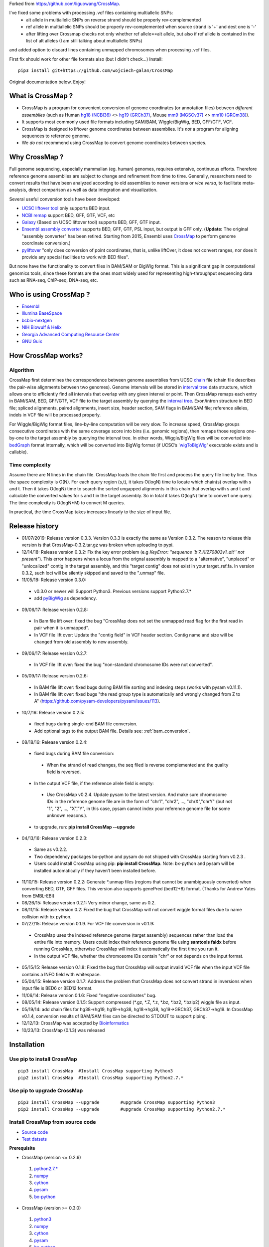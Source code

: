 Forked from https://github.com/liguowang/CrossMap.

I've fixed some problems with processing .vcf files containing multiallelic SNPs:
 - alt allele in multiallelic SNPs on reverse strand should be properly rev-complemented
 - ref allele in multiallelic SNPs should be properly rev-complemented when source strand is '+' and dest one is '-'
 - after lifting over Crossmap checks not only whether ref allele==alt allele, but also if ref allele is contained in the list of alt alleles (I am still talking about multiallelic SNPs)

and added option to discard lines containing unmapped chromosomes when processing .vcf files.

First fix should work for other file formats also (but I didn't check...)
Install::

    pip3 install git+https://github.com/wojciech-galan/CrossMap

Original documentation below. Enjoy!


What is CrossMap ?
====================

* CrossMap is a program for convenient conversion of genome coordinates (or annotation files)
  between *different assemblies* (such as Human `hg18 (NCBI36) <http://www.ncbi.nlm.nih.gov/assembly/2928/>`_
  <> `hg19 (GRCh37) <http://www.ncbi.nlm.nih.gov/assembly/2758/>`_, Mouse `mm9 (MGSCv37) <http://www.ncbi.nlm.nih.gov/assembly/165668/>`_
  <> `mm10 (GRCm38) <http://www.ncbi.nlm.nih.gov/assembly/327618/>`_). 
* It supports most commonly used file formats including SAM/BAM, Wiggle/BigWig, BED, GFF/GTF, VCF.
* CrossMap is designed to liftover genome coordinates between assemblies. It's *not* a program
  for aligning sequences to reference genome.
* We *do not* recommend using CrossMap to convert genome coordinates between species.

Why CrossMap ?
===================

Full genome sequencing, especially mammalian (eg. human) genomes, requires extensive, continuous
efforts. Therefore reference genome assemblies are subject to change and refinement from time
to time. Generally, researchers need to convert results that have been analyzed according to
old assemblies to newer versions or *vice versa*,  to facilitate meta-analysis, direct comparison
as well as data integration and visualization.

Several useful conversion tools have been developed:

* `UCSC liftover tool <http://genome.ucsc.edu/cgi-bin/hgLiftOver>`_ only supports BED input.
* `NCBI remap <http://www.ncbi.nlm.nih.gov/genome/tools/remap>`_ support BED, GFF, GTF, VCF, etc
* `Galaxy <https://usegalaxy.org/>`_ (Based on UCSC liftover tool) supports BED, GFF, GTF input.
* `Ensembl assembly converter <http://www.ensembl.org/Homo_sapiens/Tools/AssemblyConverter?db=core>`_
  supports BED, GFF, GTF, PSL input, but output is GFF only. (**Update:** The original "assembly converter" has been retired. Starting from 2015, Ensembl uses `CrossMap <http://www.ensembl.org/Homo_sapiens/Tools/AssemblyConverter?db=core>`_ to perform genome coordinate conversion.)
* `pyliftover <https://pypi.python.org/pypi/pyliftover>`_ "only does conversion of point
  coordinates, that is, unlike liftOver, it does not convert ranges, nor does it provide any
  special facilities to work with BED files".
    
But none have the functionality to convert files in BAM/SAM or BigWig format. This is a significant
gap in computational genomics tools, since these formats are the ones most widely used
for representing high-throughput sequencing data such as RNA-seq, ChIP-seq, DNA-seq, etc.

Who is using CrossMap ?
========================

* `Ensembl <http://www.ensembl.org/Homo_sapiens/Tools/AssemblyConverter?db=core>`_
* `Illumina BaseSpace <https://basespace.illumina.com/apps/>`_
* `bcbio-nextgen <http://bcbio-nextgen.readthedocs.org/en/latest/contents/introduction.html>`_
* `NIH Biowulf & Helix <https://hpc.nih.gov/apps/crossmap.html>`_
* `Georgia Advanced Computing Resource Center <https://wiki.gacrc.uga.edu/wiki/CrossMap>`_
* `GNU Guix <https://www.gnu.org/software/guix/packages/>`_

How CrossMap works?
===================

.. image:: _static/howitworks.png
   :height: 250px
   :width: 600 px
   :scale: 85 %
   :alt: alternate text

Algorithm
-----------------
   
CrossMap first determines the correspondence between genome assemblies from 
UCSC `chain <http://genome.ucsc.edu/goldenPath/help/chain.html>`_ file (chain file 
describes the pair-wise alignments between two genomes). Genome intervals will be stored in
`interval tree <http://en.wikipedia.org/wiki/Interval_tree>`_ data structure, 
which  allows one to efficiently find all intervals that overlap with any given interval or point.
Then CrossMap remaps each entry in BAM/SAM, BED, GFF/GTF, VCF file to the target assembly by querying the `interval tree <http://en.wikipedia.org/wiki/Interval_tree>`_.
Exon/intron structure in BED file; spliced alignments, paired alignments, insert size, header
section, SAM flags in BAM/SAM file; reference alleles, indels in VCF file will be processed
properly.

For Wiggle/BigWig format files, line-by-line computation will be very slow. To increase speed,
CrossMap groups consecutive coordinates with the same coverage score into bins (i.e. genomic regions),
then remaps those regions one-by-one to the target assembly by querying the interval tree.  In other words, Wiggle/BigWig files will
be converted into `bedGraph <http://genome.ucsc.edu/goldenPath/help/bedgraph.html>`_ format
internally, which will be converted into BigWig format (if UCSC’s '`wigToBigWig <http://hgdownload.cse.ucsc.edu/admin/exe/>`_'
executable exists and is callable).

Time complexity
-----------------
Assume there are N lines in the chain file. CrossMap loads the chain file first and process
the query file line by line. Thus the space complexity is O(N). For each query region (s,t),
it takes O(logN) time to locate which chain(s) overlap with s and t. Then it takes O(logN)
time to search the sorted ungapped alignments in this chain that overlap with s and t and
calculate the converted values for s and t in the target assembly. So in total it takes O(logN)
time to convert one query. The time complexity is O(logN*M) to convert M queries.

In practical, the time CrossMap takes increases linearly to the size of input file.

Release history
===================
* 01/07/2019: Release version 0.3.3. Version 0.3.3 is exactly the same as Version 0.3.2. The reason to release this version is that CrossMap-0.3.2.tar.gz was broken when uploading to pypi.
* 12/14/18: Release version 0.3.2: Fix the key error problem (e.g  *KeyError: "sequence 'b'7_KI270803v1_alt'' not present"*). This error happens when a locus from the orignal assembly is mapped to a "alternative", "unplaced" or "unlocalized" contig in the target assembly, and this "target contig" does not exist in your target_ref.fa. In version 0.3.2, such loci will be silently skipped and saved to the ".unmap" file. 
 
* 11/05/18: Release version 0.3.0:

 * v0.3.0 or newer will Support Python3. Previous versions support Python2.7.*
 * add `pyBigWig <https://github.com/deeptools/pyBigWig>`_ as dependency.  


* 09/06/17: Release version 0.2.8:

 * In Bam file lift over: fixed the bug "CrossMap does not set the unmapped read flag for the first read in pair when it is unmapped".
 * In VCF file lift over: Update the "contig field" in VCF header section. Contig name and size will be changed from old assembly to new assembly. 
 
* 09/06/17: Release version 0.2.7:
 
 * In VCF file lift over: fixed the bug "non-standard chromosome IDs were not converted".

* 05/09/17: Release version 0.2.6:

 * In BAM file lift over: fixed bugs during BAM file sorting and indexing steps (works with pysam v0.11.1).
 
 * In BAM file lift over: fixed bugs "the read group type is automatically and wrongly changed from Z to A" (https://github.com/pysam-developers/pysam/issues/113).
 
* 10/7/16: Release version 0.2.5:

 * fixed bugs during single-end BAM file conversion.
 
 * Add optional tags to the output BAM file. Details see: :ref:`bam_conversion`.

* 08/18/16: Release version 0.2.4:
 
 * fixed bugs during BAM file conversion:
 
  * When the strand of read changes, the seq filed is reverse complemented and the quality field is reversed. 
 
 * In the output VCF file, if the reference allele field is empty:
 
  * Use CrossMap v0.2.4. Update pysam to the latest version. And make sure chromosome IDs in the reference genome file are in the form of "chr1", "chr2", ..., "chrX","chrY" (but not "1", "2", ..., "X","Y", in this case, pysam cannot index your reference genome file for some unknown reasons.). 
 
 * to upgrade, run: **pip install CrossMap --upgrade**
 
* 04/13/16: Release version 0.2.3:

 * Same as v0.2.2.
 * Two dependency packages bx-python and pysam do not shipped with CrossMap starting from v0.2.3 .
 * Users could install CrossMap using pip: **pip install CrossMap**. Note: bx-python and pysam will be installed automatically if they haven’t been installed before.

* 11/10/15: Release version 0.2.2: Generate \*.unmap files (regions that cannot be unambiguously converted) when converting BED, GTF, GFF files. This version also supports genePred (bed12+8) format. (Thanks for Andrew Yates from EMBL-EBI) 
* 08/26/15: Release version 0.2.1: Very minor change, same as 0.2.
* 08/11/15: Release version 0.2: Fixed the bug that CrossMap will not convert wiggle format files due to name collision with bx python.
* 07/27/15: Release version 0.1.9. For VCF file conversion in v0.1.9:

 * CrossMap uses the indexed reference genome (target assembly) sequences rather than load the entire file into memory. Users could index their reference genome file using **samtools faidx** before running CrossMap, otherwise CrossMap will index it automatically the first time you run it. 
 
 * In the output VCF file, whether the chromosome IDs contain "chr" or not depends on the input format.  

* 05/15/15: Release version 0.1.8: Fixed the bug that CrossMap will output invalid VCF file when the input VCF file contains a INFO field with whitespace.
* 05/04/15: Release version 0.1.7: Address the problem that CrossMap does not convert strand in inversions when input file is BED6 or BED12 format.
* 11/06/14: Release version 0.1.6: Fixed "negative coordinates" bug.
* 08/05/14: Release version 0.1.5: Support compressed (\*.gz, \*.Z, \*.z, \*.bz, \*.bz2, \*.bzip2) wiggle file as input. 
* 05/19/14: add chain files for hg38->hg19, hg19->hg38, hg18->hg38, hg19->GRCh37, GRCh37->hg19. In CrossMap v0.1.4, conversion results of BAM/SAM files can be directed to STDOUT to support piping.
* 12/12/13: CrossMap was accepted by `Bioinformatics <http://bioinformatics.oxfordjournals.org/content/early/2013/12/18/bioinformatics.btt730.short?rss=1>`_
* 10/23/13: CrossMap (0.1.3) was released

Installation
==================

Use pip to install CrossMap
-----------------------------

::

 pip3 install CrossMap	#Install CrossMap supporting Python3
 pip2 install CrossMap	#Install CrossMap supporting Python2.7.*

Use pip to upgrade CrossMap
-----------------------------

::

 pip3 install CrossMap --upgrade	#upgrade CrossMap supporting Python3
 pip2 install CrossMap --upgrade	#upgrade CrossMap supporting Python2.7.*
 
Install CrossMap from source code
----------------------------------

* `Source code <http://sourceforge.net/projects/crossmap/files>`_
* `Test datsets <http://sourceforge.net/projects/crossmap/files/test.hg19.zip/download>`_

**Prerequisite**

* CrossMap (version <= 0.2.9)

 1. `python2.7.* <http://www.python.org/getit/releases/2.7/>`_
 2. `numpy <http://numpy.scipy.org/>`_
 3. `cython <http://cython.org/>`_
 4. `pysam <https://pypi.python.org/pypi/pysam>`_
 5. `bx-python <https://pypi.python.org/pypi/bx-python/0.7.3>`_

* CrossMap (version >=  0.3.0)

 1. `python3 <https://www.python.org/downloads/release/python-360/>`_
 2. `numpy <http://numpy.scipy.org/>`_
 3. `cython <http://cython.org/>`_
 4. `pysam <https://pypi.python.org/pypi/pysam>`_
 5. `bx-python <https://pypi.python.org/pypi/bx-python/0.7.3>`_
 6. `pyBigWig <https://github.com/deeptools/pyBigWig>`_

::

 $ tar zxf CrossMap-VERSION.tar.gz
 
 $ cd CrossMap-VERSION
 
 # install CrossMap to default location. In Linux/Unix, this location is like:
 # /home/user/lib/python2.7/site-packages/
 $ python setup.py install 
 
 # or you can install CrossMap to a specified location:
 $ python setup.py install --root=/home/user/CrossMap
 
 # setup PYTHONPATH. Skip this step if CrossMap was installed to default location. 
 $ export PYTHONPATH=/home/user/CrossMap/usr/local/lib/python2.7/site-packages:$PYTHONPATH. 
 
 # Skip this step if CrossMap was installed to default location. 
 $ export PATH=/home/user/CrossMap/usr/local/bin:$PATH

NOTE:

1. Mac users need to download and install `Xcode <https://developer.apple.com/xcode/>`_
   command line tools.

Input and Output
=================

CrossMap basically needs 2 input files.  `chain <http://genome.ucsc.edu/goldenPath/help/chain.html>`_
format file describing genom-wide pairwise alignments between assemblies and the file  containing
genome coordinates that you want to convert to different assembly. If input file is in VCF
format, a reference genome sequence file(in FASTA format) is needed.

Chain file
-----------

Example of `chain <http://genome.ucsc.edu/goldenPath/help/chain.html>`_ file::

 chain 4900 chrY 58368225 + 25985403 25985638 chr5 151006098 - 43257292 43257528 1
  9       1       0
  10      0       5
  61      4       0
  16      0       4
  42      3       0
  16      0       8
  14      1       0
  3       7       0
  48

  chain 4900 chrY 58368225 + 25985406 25985566 chr5 151006098 - 43549808 43549970 2
  16      0       2
  60      4       0
  10      0       4
  70 
 
**UCSC built chain files (Human, Homo sapiens)**


 * `hg38ToHg19.over.chain.gz <http://hgdownload.soe.ucsc.edu/goldenPath/hg38/liftOver/hg38ToHg19.over.chain.gz>`_ (Chain file needed to convert hg38 to hg19)
 * `hg19ToHg38.over.chain.gz <http://hgdownload.soe.ucsc.edu/goldenPath/hg19/liftOver/hg19ToHg38.over.chain.gz>`_ (Chain file needed to convert hg19 to hg38)


 * `hg18ToHg38.over.chain.gz <http://hgdownload.soe.ucsc.edu/goldenPath/hg18/liftOver/hg18ToHg38.over.chain.gz>`_ (Chain file needed to convert hg18 to hg38)
 * `hg19ToHg18.over.chain.gz <http://hgdownload.soe.ucsc.edu/goldenPath/hg19/liftOver/hg19ToHg18.over.chain.gz>`_ (Chain file needed to convert hg19 to hg18)

 * `hg19ToHg17.over.chain.gz <http://hgdownload.soe.ucsc.edu/goldenPath/hg19/liftOver/hg19ToHg17.over.chain.gz>`_ (Chain file needed to convert hg19 to hg17)
 * `hg18ToHg19.over.chain.gz <http://hgdownload.soe.ucsc.edu/goldenPath/hg18/liftOver/hg18ToHg19.over.chain.gz>`_ (Chain file needed to convert hg18 to hg19)
 
 * `hg18ToHg17.over.chain.gz <http://hgdownload.soe.ucsc.edu/goldenPath/hg18/liftOver/hg18ToHg17.over.chain.gz>`_ (Chain file needed to convert hg18 to hg17)
 
 * `hg17ToHg19.over.chain.gz <http://hgdownload.soe.ucsc.edu/goldenPath/hg17/liftOver/hg17ToHg19.over.chain.gz>`_ (Chain file needed to convert hg17 to hg19)
 
 * `hg17ToHg18.over.chain.gz <http://hgdownload.soe.ucsc.edu/goldenPath/hg17/liftOver/hg17ToHg18.over.chain.gz>`_ (Chain file needed to convert hg17 to hg18)
 
 * `GRCh37ToHg19.over.chain.gz <http://sourceforge.net/projects/crossmap/files/chain_files/GRCh37ToHg19.over.chain.gz/download>`_ (Chain file needed to convert GRCh37 to hg19)
 
 * `hg19ToGRCh37.over.chain.gz <http://sourceforge.net/projects/crossmap/files/chain_files/hg19ToGRCh37.over.chain.gz/download>`_ (Chain file needed to convert hg19 to GRCh37)

 
**UCSC built chain files (Mouse, Mus musculus)**

 * `mm10ToMm9.over.chain.gz <http://hgdownload.soe.ucsc.edu/goldenPath/mm10/liftOver/mm10ToMm9.over.chain.gz>`_  (Chain file needed to convert mm10 to mm9)
 * `mm9ToMm10.over.chain.gz <http://hgdownload.soe.ucsc.edu/goldenPath/mm9/liftOver/mm9ToMm10.over.chain.gz>`_  (Chain file needed to convert mm9 to mm10)
 * `mm9ToMm8.over.chain.gz  <http://hgdownload.soe.ucsc.edu/goldenPath/mm9/liftOver/mm9ToMm8.over.chain.gz>`_ (Chain file needed to convert mm9 to mm8)
 
**UCSC Chain file of other species can be downloaded from:** http://hgdownload.soe.ucsc.edu/downloads.html


**Ensembl built chain files (Human, Homo sapiens)**

* NCBI34 <=> GRCh38 

 * `NCBI34_to_GRCh38.chain.gz <https://sourceforge.net/projects/crossmap/files/Ensembl_chain_files/homo_sapiens%28human%29/NCBI34_to_GRCh38.chain.gz/download>`_
 * `GRCh38_to_NCBI34.chain.gz <https://sourceforge.net/projects/crossmap/files/Ensembl_chain_files/homo_sapiens%28human%29/GRCh38_to_NCBI34.chain.gz/download>`_

* NCBI35 <=> GRCh38 

 * `NCBI35_to_GRCh38.chain.gz <https://sourceforge.net/projects/crossmap/files/Ensembl_chain_files/homo_sapiens%28human%29/NCBI35_to_GRCh38.chain.gz/download>`_
 * `GRCh38_to_NCBI35.chain.gz <https://sourceforge.net/projects/crossmap/files/Ensembl_chain_files/homo_sapiens%28human%29/GRCh38_to_NCBI35.chain.gz/download>`_

* NCBI36 <=> GRCh38 

 * `NCBI36_to_GRCh38.chain.gz <https://sourceforge.net/projects/crossmap/files/Ensembl_chain_files/homo_sapiens%28human%29/NCBI36_to_GRCh38.chain.gz/download>`_
 * `GRCh38_to_NCBI36.chain.gz <https://sourceforge.net/projects/crossmap/files/Ensembl_chain_files/homo_sapiens%28human%29/GRCh38_to_NCBI36.chain.gz/download>`_

* GRCh37 <=> GRCh38 

 * `GRCh37_to_GRCh38.chain.gz <https://sourceforge.net/projects/crossmap/files/Ensembl_chain_files/homo_sapiens%28human%29/GRCh37_to_GRCh38.chain.gz/download>`_
 * `GRCh38_to_GRCh37.chain.gz <https://sourceforge.net/projects/crossmap/files/Ensembl_chain_files/homo_sapiens%28human%29/GRCh38_to_GRCh37.chain.gz/download>`_

* NCBI34 <=> GRCh37

 * `NCBI34_to_GRCh37.chain.gz <https://sourceforge.net/projects/crossmap/files/Ensembl_chain_files/homo_sapiens%28human%29/NCBI34_to_GRCh37.chain.gz/download>`_
 * `GRCh37_to_NCBI34.chain.gz <https://sourceforge.net/projects/crossmap/files/Ensembl_chain_files/homo_sapiens%28human%29/GRCh37_to_NCBI34.chain.gz/download>`_

* NCBI35 <=> GRCh37 

 * `NCBI35_to_GRCh37.chain.gz <https://sourceforge.net/projects/crossmap/files/Ensembl_chain_files/homo_sapiens%28human%29/NCBI35_to_GRCh37.chain.gz/download>`_
 * `GRCh37_to_NCBI35.chain.gz <https://sourceforge.net/projects/crossmap/files/Ensembl_chain_files/homo_sapiens%28human%29/GRCh37_to_NCBI35.chain.gz/download>`_

* NCBI36 <=> GRCh37

 * `NCBI36_to_GRCh37.chain.gz <https://sourceforge.net/projects/crossmap/files/Ensembl_chain_files/homo_sapiens%28human%29/NCBI36_to_GRCh37.chain.gz/download>`_
 * `GRCh37_to_NCBI36.chain.gz <https://sourceforge.net/projects/crossmap/files/Ensembl_chain_files/homo_sapiens%28human%29/GRCh37_to_NCBI36.chain.gz/download>`_
  
**Ensembl built chain files (Mouse, Mus musculus)**

* `NCBIM37_to_GRCm38.chain.gz <https://sourceforge.net/projects/crossmap/files/Ensembl_chain_files/mus_musculus%28mouse%29/NCBIM37_to_GRCm38.chain.gz/download>`_
* `GRCm38_to_NCBIM36.chain.gz <https://sourceforge.net/projects/crossmap/files/Ensembl_chain_files/mus_musculus%28mouse%29/GRCm38_to_NCBIM36.chain.gz/download>`_
* `GRCm38_to_NCBIM37.chain.gz <https://sourceforge.net/projects/crossmap/files/Ensembl_chain_files/mus_musculus%28mouse%29/GRCm38_to_NCBIM37.chain.gz/download>`_
* `NCBIM36_to_GRCm38.chain.gz <https://sourceforge.net/projects/crossmap/files/Ensembl_chain_files/mus_musculus%28mouse%29/NCBIM36_to_GRCm38.chain.gz/download>`_

**Ensembl Chain file of other species can be downloaded from:** ftp://ftp.ensembl.org/pub/assembly_mapping/



User Input file
----------------
 
1. `BAM <http://samtools.sourceforge.net/SAMv1.pdf>`_ or `SAM <http://samtools.sourceforge.net/SAMv1.pdf/>`_ format.
2. `BED <http://genome.ucsc.edu/FAQ/FAQformat.html#format1>`_ or BED-like format. BED file must has at least 3 columns ('chrom', 'start', 'end').
3. `Wiggle <http://genome.ucsc.edu/goldenPath/help/wiggle.html>`_ format. "variableStep", "fixedStep" and "bedGraph" wiggle line are supported.
4. `BigWig <http://genome.ucsc.edu/goldenPath/help/bigWig.html>`_ format. 
5. `GFF <http://genome.ucsc.edu/FAQ/FAQformat.html#format3>`_ or `GTF <http://genome.ucsc.edu/FAQ/FAQformat.html#format4>`_ format.
6. `VCF <http://vcftools.sourceforge.net/index.html>`_ format.  


**NOTE:** When converting **bedGraph** file, Treat it as **Wiggle** format rather than **BED** format.

Output file
----------------

Format of Output files depends on the input format (version <= 0.2.9)

==============  =========================================================================================
Input_format        Output_format         
==============  =========================================================================================
BED             BED (Genome coordinates will be updated to the target assembly)
BAM             BAM (Genome coordinates, header section, all SAM flags, insert size will be updated accordingly)
SAM             SAM (Genome coordinates, header section, all SAM flags, insert size will be updated accordingly)
Wiggle          bedGraph (if wigToBigWig executable does not exist) 
Wiggle          BigWig (if wigToBigWig executable exists)
BigWig          bedGraph (if wigToBigWig executable does not exist) 
BigWig          BigWig (if wigToBigWig executable exists)
GFF		        GFF (Genome coordinates will be updated to the target assembly)
GTF             GTF (Genome coordinates will be updated to the target assembly)
VCF             VCF (Genome coordinates and reference alleles will be updated to the target assembly)
==============  =========================================================================================


Format of Output files depends on the input format (version >= 0.3.0)

==============  =========================================================================================
Input_format        Output_format         
==============  =========================================================================================
BED             BED (Genome coordinates will be updated to the target assembly)
BAM             BAM (Genome coordinates, header section, all SAM flags, insert size will be updated accordingly)
SAM             SAM (Genome coordinates, header section, all SAM flags, insert size will be updated accordingly)
Wiggle          BigWig
BigWig          BigWig
GFF		        GFF (Genome coordinates will be updated to the target assembly)
GTF             GTF (Genome coordinates will be updated to the target assembly)
VCF             VCF (Genome coordinates and reference alleles will be updated to the target assembly)
==============  =========================================================================================


Usage
=============

Run CrossMap.py without any arguments will print help message::
 
 # run CrossMap without argument
 $ python CrossMap.py

Screen output::

 Program: CrossMap (v0.1.1)

 Description: 
   CrossMap is a program for convenient conversion of genome coordinates
   and genomeannotation files between assemblies (eg. lift from human
   hg18 to hg19 or vice versa).It support file in BAM, SAM, BED, Wiggle,
   BigWig, GFF, GTF, VCF, etc.

 Usage: CrossMap.py <command> [options]

   bam	convert alignment file in BAM or SAM format.
   bed	convert genome cooridnate or annotation file in BED or BED-like format.
   bigwig	convert genome coordinate file in BigWig format.
   gff	convert genome cooridnate or annotation file in GFF or GTF format.
   vcf	convert genome coordinate file in VCF format.
   wig	convert genome coordinate file in Wiggle, or bedGraph format.

Run CrossMap.py with command keyword will print help message for that command::

 $ python CrossMap.py bed

Screen output::
 
 Usage:
   CrossMap.py bed input_chain_file input_bed_file [output_file]

 Description:
   "input_chain_file" and "input_bed_file" can be regular or compressed
   (*.gz, *.Z, *.z, *.bz, *.bz2, *.bzip2) file, local file or URL
   (http://, https://, ftp://) pointing to remote file. BED file must
   have at least 3 columns (chrom, start, end) and no more than 12
   columns. If  no "output_file" was specified, output will be directed
   to screen (console). BED format:
   http://genome.ucsc.edu/FAQ/FAQformat.html#format1

 Example:
   CrossMapy.py bed hg18ToHg19.over.chain.gz test.hg18.bed test.hg19.bed
   # write output to "test.hg19.bed"

 Example:
   CrossMapy.py bed hg18ToHg19.over.chain.gz test.hg18.bed
   # write output to screen

Convert BED format files
-------------------------
A `BED <http://genome.ucsc.edu/FAQ/FAQformat.html#format1>`_ (Browser Extensible Data) file
is a tab-delimited text file describing genome regions or gene annotations. It is the standard
file format used by UCSC. It consists of one line per feature, each containing 3-12 columns.
CrossMap converts BED files with less than 12 columns to a different assembly by updating the
chromosome and genome coordinates only; all other columns remain unchanged. Regions from old
assembly mapping to multiple locations to the new assembly will be split.  For 12-columns BED
files, all columns will be updated accordingly except the 4th column (name of bed line), 5th
column (score value) and 9th column (RGB value describing the display color). 12-column BED
files usually define multiple blocks (eg. exon); if any of the exons fails to map to a new
assembly, the whole BED line is skipped. 

The input BED file can be plain text file, compressed file with extension of .gz, .Z, .z,
.bz, .bz2 and .bzip2, or even a URL pointing to accessible remote files (http://, https://
and ftp://). Compressed remote files are not supported. The output is a BED format file with
exact the same number of columns as the original one.

Standard `BED <http://genome.ucsc.edu/FAQ/FAQformat.html#format1>`_ format has 12 columns, but CrossMap also supports BED-like formats:

* BED3: The first 3 columns ("chrom", "start", "end") of BED format file.
* BED6: The first 6 columns ("chrom", "start", "end", "name", "score", "strand") of BED format file.
* Other: Format has at least 3 columns ("chrom", "start", "end") and no more than 12 columns. All other columns are arbitrary.

NOTE:

1. For BED-like formats mentioned above, CrossMap only updates "chrom (1st column)", "start (2nd column) ", "end (3rd column) " and "strand" (if any). All other columns will keep AS-IS.
2.  Lines starting with '#', 'browser', 'track' will be skipped.
3.  Lines will less than 3 columns will be skipped.
4.  2nd-column and 3-column must be integer, otherwise skipped.
5.  "+" strand is assumed if no strand information was found.
6.  For standard BED format (12 columns). If any of the defined exon blocks cannot be uniquely mapped to target assembly, the whole entry will be skipped.
7. "input_chain_file" and "input_bed_file" can be regular or compressed (.gz, .Z, .z, .bz, .bz2, .bzip2) file, local file or URL (http://, https://, ftp://) pointing to remote file.
8. If output_file was not specified, results will be printed to screen (console). In this case, the original bed entries (include items failed to convert) were also printed out.
9. If input region cannot be consecutively mapped target assembly, it will be split.
10. \*.unmap file contains regions that cannot be unambiguously converted. 

Example (run CrossMap with **no** *output_file* specified)::

 $ python CrossMap.py bed hg18ToHg19.over.chain.gz test.hg18.bed3

Conversion results were printed to screen directly (column1-3 are hg18 based, column5-7 are hg19 based)::

 chr1	142614848	142617697	->	chr1	143903503	143906352
 chr1	142617697	142623312	->	chr1	143906355	143911970
 chr1	142623313	142623350	->	chr1	143911971	143912008
 chr1	142623351	142626523	->	chr1	143912009	143915181
 chr1	142633862	142633883	->	chr1	143922520	143922541
 chr1	142633884	142636152	->	chr1	143922542	143924810
 chr1	142636152	142636326	->	chr1	143924813	143924987
 chr1	142636339	142636391	->	chr1	143925000	143925052
 chr1	142636392	142637362	->	chr1	143925052	143926022
 chr1	142637373	142639738	->	chr1	143926033	143928398
 chr1	142639739	142639760	->	chr1	143928399	143928420
 chr1	142639761	142640145	->	chr1	143928421	143928805
 chr1	142640153	142641149	->	chr1	143928813	143929809 

Example (run CrossMap with *output_file* **(test.hg19.bed3)** specified)::

 $ python CrossMap.py bed hg18ToHg19.over.chain.gz test.hg18.bed3 test.hg19.bed3

 $ cat test.hg19.bed3
 chr1	143903503	143906352
 chr1	143906355	143911970
 chr1	143911971	143912008
 chr1	143912009	143915181
 chr1	143922520	143922541
 chr1	143922542	143924810
 chr1	143924813	143924987
 chr1	143925000	143925052
 chr1	143925052	143926022
 chr1	143926033	143928398
 chr1	143928399	143928420
 chr1	143928421	143928805
 chr1	143928813	143929809

Example (one input region was split because it cannot be consecutively mapped target assembly)::

 $ python CrossMap.py bed hg18ToHg19.over.chain.gz test.hg18.bed3

 chr10	81346644	81349952	+	->	chr10	81356692	81360000	+
 chr10	81349952	81364937	+	->	chr10	81360000	81374985	+
 chr10	81364952	81365854	+	->	chr10	81375000	81375902	+
 chr10	81365875	81369946	+	->	chr10	81375929	81380000	+
 chr10	81369946	81370453	+	->	chr10	81380000	81380507	+
 chr10	81370483	81371363	+	->	chr10	81380539	81381419	+
 chr10	81371363	81371365	+	->	chr10	62961832	62961834	+
 chr10	81371412	81371432	+	(split.1:chr10:81371412:81371422:+)	chr10	62961775	62961785	+
 chr10	81371412	81371432	+	(split.2:chr10:81371422:81371432:+)	chrX	63278348	63278358	+


Example (Use **bed** command to convert a bedGraph file, output another bedGraph file. If Use **wig** command to convert a bedGraph file, output a **bigWig** file. )::

 $ python3 ../bin/CrossMap.py bed ../data/UCSC_chain/hg19ToHg38.over.chain.gz 4_hg19.bgr
 
 chrX	5873316	5873391	2.0	->	chrX	5955275	5955350	2.0
 chrX	5873673	5873710	0.8	->	chrX	5955632	5955669	0.8
 chrX	5873710	5873785	1.4	->	chrX	5955669	5955744	1.4
 chrX	5873896	5873929	0.9	->	chrX	5955855	5955888	0.9
 chrX	5873929	5874004	1.5	->	chrX	5955888	5955963	1.5
 chrX	5874230	5874471	0.3	->	chrX	5956189	5956430	0.3
 chrX	5874471	5874518	0.9	->	chrX	5956430	5956477	0.9

 $ python3 ../bin/CrossMap.py wig ../data/UCSC_chain/hg19ToHg38.over.chain.gz 4_hg19.bgr output_hg38
 @ 2018-11-06 00:09:11: Read chain_file:  ../data/UCSC_chain/hg19ToHg38.over.chain.gz
 @ 2018-11-06 00:09:12: Liftover wiggle file: 4_hg19.bgr ==> output_hg38.bgr
 @ 2018-11-06 00:09:12: Merging overlapped entries in bedGraph file ...
 @ 2018-11-06 00:09:12: Sorting bedGraph file:output_hg38.bgr
 @ 2018-11-06 00:09:12: Writing header to "output_hg38.bw" ...
 @ 2018-11-06 00:09:12: Writing entries to "output_hg38.bw" ...


.. _bam_conversion:

Convert BAM/SAM format files
-----------------------------
`SAM <http://samtools.sourceforge.net/samtools.shtml#5>`_ (Sequence Alignment Map) format
is a generic format for storing sequencing alignments, and BAM is binary and compressed
version of SAM (`Li et al., 2009 <http://bioinformatics.oxfordjournals.org/content/25/16/2078.full>`_).
Most high-throughput sequencing  (HTS) alignments were in SAM/BAM format and many HTS analysis
tools work with SAM/BAM format. CrossMap updates chromosomes, genome coordinates, header
sections, and all SAM flags accordingly.  The program version (of CrossMap) is inserted into
the header section, along with  the names of the original BAM file and the chain file.  For
pair-end sequencing, insert size is also recalculated. The input BAM file should be sorted
and indexed properly using samTools (`Li et al., 2009 <http://bioinformatics.oxfordjournals.org/content/25/16/2078.full>`_).
Output format is determined from the input format and BAM output will be sorted and indexed automatically.


Typing command without any arguments will print help message::

 $ python CrossMap.py bam

Screen output::
 
 Usage: CrossMap.py bam input_chain_file input_bam_file output_file [options]
 Note: If output_file == STDOUT or -, CrossMap will write BAM file to the screen

 Options:
   -m INSERT_SIZE, --mean=INSERT_SIZE
                        Average insert size of pair-end sequencing (bp).
                        [default=200.0]
   -s INSERT_SIZE_STDEV, --stdev=INSERT_SIZE_STDEV
                        Stanadard deviation of insert size. [default=30.0]
   -t INSERT_SIZE_FOLD, --times=INSERT_SIZE_FOLD
                        A mapped pair is considered as "proper pair" if both
                        ends mapped to different strand and the distance
                        between them is less then '-t' * stdev from the mean.
                        [default=3.0]
   -a, --append-tags     Add tag to each alignment.

Example (Convert BAM from hg19 to hg18)::

 # add optional tags using '-a' (recommend always use '-a' option)
 
 $ CrossMap.py bam -a ../data/hg19ToHg18.over.chain.gz test.hg19.bam test.hg18		
 Insert size = 200.000000
 Insert size stdev = 30.000000
 Number of stdev from the mean = 3.000000
 Add tags to each alignment = True
 @ 2016-10-07 15:29:06: Read chain_file:  ../data/hg19ToHg18.over.chain.gz
 @ 2016-10-07 15:29:07: Liftover BAM file: test.hg19.bam ==> test.hg18.bam
 @ 2016-10-07 15:29:14: Done!
 @ 2016-10-07 15:29:14: Sort "test.hg18.bam" ...
 @ 2016-10-07 15:29:15: Index "test.hg18.sorted.bam" ...
 Total alignments:99914
	QC failed: 0
	R1 unique, R2 unique (UU): 96094
	R1 unique, R2 unmapp (UN): 3579
	R1 unique, R2 multiple (UM): 0
	R1 multiple, R2 multiple (MM): 0
	R1 multiple, R2 unique (MU): 233
	R1 multiple, R2 unmapped (MN): 8
	R1 unmap, R2 unmap (NN): 0
	R1 unmap, R2 unique (NU): 0
	R1 unmap, R2 multiple (NM): 0
  
  
  
# BAM/SAM header sections was updated::

 $ samtools view -H  test.hg19.bam 
 @SQ	SN:chr1	LN:249250621
 @SQ	SN:chr2	LN:243199373
 @SQ	SN:chr3	LN:198022430
 @SQ	SN:chr4	LN:191154276
 @SQ	SN:chr5	LN:180915260
 @SQ	SN:chr6	LN:171115067
 @SQ	SN:chr7	LN:159138663
 @SQ	SN:chr8	LN:146364022
 @SQ	SN:chr9	LN:141213431
 @SQ	SN:chr10	LN:135534747
 @SQ	SN:chr11	LN:135006516
 @SQ	SN:chr12	LN:133851895
 @SQ	SN:chr13	LN:115169878
 @SQ	SN:chr14	LN:107349540
 @SQ	SN:chr15	LN:102531392
 @SQ	SN:chr16	LN:90354753
 @SQ	SN:chr17	LN:81195210
 @SQ	SN:chr18	LN:78077248
 @SQ	SN:chr19	LN:59128983
 @SQ	SN:chr20	LN:63025520
 @SQ	SN:chr21	LN:48129895
 @SQ	SN:chr22	LN:51304566
 @SQ	SN:chrX	LN:155270560
 @SQ	SN:chrY	LN:59373566
 @SQ	SN:chrM	LN:16571
 @RG	ID:Sample_618545BE	SM:Sample_618545BE	LB:Sample_618545BE	PL:Illumina
 @PG	ID:bwa	PN:bwa	VN:0.6.2-r126

 $ samtools view -H  test.hg18.bam
 @HD	VN:1.0	SO:coordinate
 @SQ	SN:chr1	LN:247249719
 @SQ	SN:chr10	LN:135374737
 @SQ	SN:chr11	LN:134452384
 @SQ	SN:chr11_random	LN:215294
 @SQ	SN:chr12	LN:132349534
 @SQ	SN:chr13	LN:114142980
 @SQ	SN:chr13_random	LN:186858
 @SQ	SN:chr14	LN:106368585
 @SQ	SN:chr15	LN:100338915
 @SQ	SN:chr15_random	LN:784346
 @SQ	SN:chr16	LN:88827254
 @SQ	SN:chr17	LN:78774742
 @SQ	SN:chr17_random	LN:2617613
 @SQ	SN:chr18	LN:76117153
 @SQ	SN:chr18_random	LN:4262
 @SQ	SN:chr19	LN:63811651
 @SQ	SN:chr19_random	LN:301858
 @SQ	SN:chr1_random	LN:1663265
 @SQ	SN:chr2	LN:242951149
 @SQ	SN:chr20	LN:62435964
 @SQ	SN:chr21	LN:46944323
 @SQ	SN:chr21_random	LN:1679693
 @SQ	SN:chr22	LN:49691432
 @SQ	SN:chr22_random	LN:257318
 @SQ	SN:chr3	LN:199501827
 @SQ	SN:chr3_random	LN:749256
 @SQ	SN:chr4	LN:191273063
 @SQ	SN:chr4_random	LN:842648
 @SQ	SN:chr5	LN:180857866
 @SQ	SN:chr6	LN:170899992
 @SQ	SN:chr6_random	LN:1875562
 @SQ	SN:chr7	LN:158821424
 @SQ	SN:chr7_random	LN:549659
 @SQ	SN:chr8	LN:146274826
 @SQ	SN:chr8_random	LN:943810
 @SQ	SN:chr9	LN:140273252
 @SQ	SN:chr9_random	LN:1146434
 @SQ	SN:chrM	LN:16571
 @SQ	SN:chrX	LN:154913754
 @SQ	SN:chrX_random	LN:1719168
 @SQ	SN:chrY	LN:57772954
 @RG	ID:Sample_618545BE	SM:Sample_618545BE	LB:Sample_618545BE	PL:Illumina
 @PG	PN:bwa	ID:bwa	VN:0.6.2-r126
 @PG	ID:CrossMap	VN:0.1.3
 @CO	Liftover from original BAM/SAM file: test.hg19.bam
 @CO	Liftover is based on the chain file: ../test/hg19ToHg18.over.chain.gz 


**Optional tags:**

Q
  QC. QC failed.
N
  Unmapped. Originally unmapped or originally mapped but failed to liftover to new assembly.
M
  Multiple mapped. Alignment can be liftover to multiple places.
U
  Unique mapped. Alignment can be liftover to only 1 place.
		
**Tags for pair-end sequencing include:**
		
- QF = QC failed
- NN = both read1 and read2 unmapped
- NU = read1 unmapped, read2 unique mapped
- NM = read1 unmapped, multiple mapped
- UN = read1 uniquely mapped, read2 unmap
- UU = both read1 and read2 uniquely mapped
- UM = read1 uniquely mapped, read2 multiple mapped
- MN = read1 multiple mapped, read2 unmapped
- MU = read1 multiple mapped, read2 unique mapped
- MM = both read1 and read2 multiple mapped
		
**Tags for single-end sequencing include:**
		
- QF = QC failed
- SN = unmaped
- SM = multiple mapped
- SU = uniquely mapped

                         
NOTE:

1. All alignments (mapped, partial mapped, unmapped, QC failed) will write to one file. Users can filter them by tags (this is why '-a' is always recommended).
2. Header section will be updated to target assembly.
3. Genome coordinates and all SAM flags in alignment section will be updated to target assembly.
4. Optional fields in alignment section will not be updated in current version.

Convert Wiggle/BigWig format files
-----------------------------------
`Wiggle <http://genome.ucsc.edu/goldenPath/help/wiggle.html>`_ (WIG) format is useful for
displaying continuous data such as GC content and reads intensity of high-throughput sequencing data.
BigWig is a self-indexed binary-format Wiggle file, and has the advantage of supporting random access.
This means only regions that need to be displayed are retrieved by genome browser, and it dramatically
reduces the time needed for data transferring (`Kent et al., 2010 <http://bioinformatics.oxfordjournals.org/content/26/17/2204.long>`_).
Input wiggle data can be in variableStep (for data with irregular intervals) or fixedStep
(for data with regular intervals). Regardless of the input, the output will always in bedGraph
format. bedGraph format is similar to wiggle format and can be converted into BigWig format
using UCSC `wigToBigWig <http://hgdownload.cse.ucsc.edu/admin/exe/>`_ tool. We export files
in bedGraph because it is usually much smaller than file in wiggle format, and more importantly,
CrossMap internally transforms wiggle into bedGraph to increase running speed.

If an input file is in BigWig format, the output is BigWig format if UCSC’s
'`wigToBigWig <http://hgdownload.cse.ucsc.edu/admin/exe/>`_' executable can be found;
otherwise, the output file will be in bedGraph format.
 

Typing command without any arguments will print help message::
 
 $ python2.7 CrossMap.py  wig

Screen output::
 
 Usage:
   CrossMap.py wig input_chain_file input_wig_file output_prefix

 Description:
   "input_chain_file" can be regular or compressed (*.gz, *.Z, *.z, *.bz, *.bz2,
   *.bzip2) file, local file or URL (http://, https://, ftp://) pointing to remote
   file.  Both "variableStep" and "fixedStep" wiggle lines are supported. Wiggle
   format: http://genome.ucsc.edu/goldenPath/help/wiggle.html

 Example:
   CrossMapy.py wig hg18ToHg19.over.chain.gz test.hg18.wig test.hg19

NOTE: 

1. To improve performance, this script calls `GNU "sort"
   <http://www.gnu.org/software/coreutils/manual/html_node/sort-invocation.html>`_ command internally.
   If "sort" command does not exist, CrossMap will exit.    


Typing command without any arguments will print help message::
 
 $ python2.7 CrossMap.py  bigwig

Screen output::
 
 Usage:
   CrossMap.py bigwig input_chain_file input__bigwig_file output_prefix

 Description:
   "input_chain_file" can be regular or compressed (*.gz, *.Z, *.z, *.bz, *.bz2,
   *.bzip2) file, local file or URL (http://, https://, ftp://) pointing to remote
   file. Bigwig format: http://genome.ucsc.edu/goldenPath/help/bigWig.html

 Example:
   CrossMapy.py bigwig hg18ToHg19.over.chain.gz test.hg18.bw test.hg19

Example (Convert BigWig file from hg18 to hg19)::

 $ python CrossMap.py bigwig  hg19ToHg18.over.chain.gz  test.hg19.bw test.hg18
 @ 2013-11-17 22:12:42: Read chain_file:  ../data/hg19ToHg18.over.chain.gz
 @ 2013-11-17 22:12:44: Liftover bigwig file: test.hg19.bw ==> test.hg18.bgr
 @ 2013-11-17 22:15:38: Merging overlapped entries in bedGraph file ...
 @ 2013-11-17 22:15:38: Sorting bedGraph file:test.hg18.bgr
 @ 2013-11-17 22:15:39: Convert wiggle to bigwig ...

NOTE: 

1. To improve performance, this script calls `GNU "sort"
   <http://www.gnu.org/software/coreutils/manual/html_node/sort-invocation.html>`_ command
   internally. If "sort" command does not exist, CrossMap will exit.
2. Output files: output_prefix.bw, output_prefix.bgr, output_prefix.sorted.bgr 

  
Convert GFF/GTF format files
-----------------------------------
`GFF <http://genome.ucsc.edu/FAQ/FAQformat.html#format3>`_ (General Feature Format) is another
plain text file used to describe gene structure. `GTF <http://genome.ucsc.edu/FAQ/FAQformat.html#format4>`_
(Gene Transfer Format) is a refined version of GTF. The first eight fields are the same as
GFF. Plain text, compressed plain text, and URLs pointing to remote files are all supported.
Only chromosome and genome coordinates are updated. The format of output is determined from
the input.

Typing command without any arguments will print help message::
 
 $ python2.7 CrossMap.py  gff

Screen output::
 
 Usage:
   CrossMap.py gff input_chain_file input_gff_file output_file

 Description:
   "input_chain_file" can be regular or compressed (*.gz, *.Z, *.z, *.bz, *.bz2,
   *.bzip2) file, local file or URL (http://, https://, ftp://) pointing to remote
   file. input file must be in GFF or GTF format. GFF format:
   http://genome.ucsc.edu/FAQ/FAQformat.html#format3 GTF format:
   http://genome.ucsc.edu/FAQ/FAQformat.html#format4

 Example:
   CrossMap.py gff  hg19ToHg18.over.chain.gz test.hg19.gtf test.hg18.gtf #write output to test.hg18.gtf

 Example:
    CrossMap.py gff  hg19ToHg18.over.chain.gz test.hg19.gtf  # write output to screen

Example (Convert GTF file from hg19 to hg18)::

 $ python CrossMap.py gff  hg19ToHg18.over.chain.gz test.hg19.gtf test.hg18.gtf
 @ 2013-11-17 20:44:47: Read chain_file:  ../data/hg19ToHg18.over.chain.gz
 
 $ head test.hg19.gtf 
 chr1	hg19_refGene	CDS	48267145	48267291	0.000000	-	0	gene_id "NM_001194986"; transcript_id "NM_001194986"; 
 chr1	hg19_refGene	exon	66081691	66081907	0.000000	+	.	gene_id "NM_002303"; transcript_id "NM_002303"; 
 chr1	hg19_refGene	CDS	145334684	145334792	0.000000	+	2	gene_id "NM_001039703"; transcript_id "NM_001039703"; 
 chr1	hg19_refGene	exon	172017752	172017890	0.000000	+	.	gene_id "NM_001136127"; transcript_id "NM_001136127"; 
 chr1	hg19_refGene	CDS	206589249	206589333	0.000000	+	2	gene_id "NM_001170637"; transcript_id "NM_001170637"; 
 chr1	hg19_refGene	exon	210573812	210574006	0.000000	+	.	gene_id "NM_001170580"; transcript_id "NM_001170580"; 
 chr1	hg19_refGene	CDS	235850249	235850347	0.000000	-	0	gene_id "NM_000081"; transcript_id "NM_000081"; 
 chr1	hg19_refGene	CDS	235880012	235880078	0.000000	-	1	gene_id "NM_000081"; transcript_id "NM_000081"; 
 chr1	hg19_refGene	exon	3417741	3417872	0.000000	-	.	gene_id "NM_001409"; transcript_id "NM_001409"; 
 chr1	hg19_refGene	exon	10190773	10190871	0.000000	+	.	gene_id "NM_006048"; transcript_id "NM_006048"; 
 
 $ head test.hg18.gtf
 chr1	hg19_refGene	CDS	48039732	48039878	0.000000	-	0	gene_id "NM_001194986"; transcript_id "NM_001194986";
 chr1	hg19_refGene	exon	65854279	65854495	0.000000	+	.	gene_id "NM_002303"; transcript_id "NM_002303";
 chr1	hg19_refGene	CDS	144046041	144046149	0.000000	+	2	gene_id "NM_001039703"; transcript_id "NM_001039703";
 chr1	hg19_refGene	exon	170284375	170284513	0.000000	+	.	gene_id "NM_001136127"; transcript_id "NM_001136127";
 chr1	hg19_refGene	CDS	204655872	204655956	0.000000	+	2	gene_id "NM_001170637"; transcript_id "NM_001170637";
 chr1	hg19_refGene	exon	208640435	208640629	0.000000	+	.	gene_id "NM_001170580"; transcript_id "NM_001170580";
 chr1	hg19_refGene	CDS	233916872	233916970	0.000000	-	0	gene_id "NM_000081"; transcript_id "NM_000081";
 chr1	hg19_refGene	CDS	233946635	233946701	0.000000	-	1	gene_id "NM_000081"; transcript_id "NM_000081";
 chr1	hg19_refGene	exon	3407601	3407732	0.000000	-	.	gene_id "NM_001409"; transcript_id "NM_001409";
 chr1	hg19_refGene	exon	10113360	10113458	0.000000	+	.	gene_id "NM_006048"; transcript_id "NM_006048"; 


NOTE:

1. Each feature  (exon, intron, UTR, etc) is processed separately and independently, and
   we do NOT check if features originally belonging to the same gene were converted into the same gene.
2. If user want to liftover gene annotation files, use BED12 format.
3. If no output file was specified, output will be printed to screen (console). In this case, items failed to convert are also printed out.
  
Convert VCF format files
-----------------------------------
`VCF <http://www.1000genomes.org/wiki/Analysis/Variant%20Call%20Format/vcf-variant-call-format-version-41>`_
(variant call format) is a flexible and extendable line-oriented text format developed by
the `1000 Genome Project <http://www.1000genomes.org/>`_. It is useful for representing single
nucleotide variants, indels, copy number variants, and structural variants. Chromosomes,
coordinates, and reference alleles are updated to a new assembly, and all the other fields
are not changed.

Typing command without any arguments will print help message::

 $ python2.7 CrossMap.py  vcf

Screen output::

 usage:
   CrossMap.py vcf input_chain_file input_VCF_file ref_genome_file output_file

 Description:
   "input_chain_file" and "input_VCF_file" can be regular or compressed (*.gz, *.Z,
   *.z, *.bz, *.bz2, *.bzip2) file, local file or URL (http://, https://, ftp://)
   pointing to remote file. "ref_genome_file" is genome sequence file of 'target
   assembly' in FASTA foramt.

 Example:
   CrossMap.py vcf hg19ToHg18.over.chain.gz test.hg19.vcf hg18.fa test.hg18.vcf
   
Example (Convert VCF file from hg19 to hg18)::

 $ python CrossMap.py vcf hg19ToHg18.over.chain.gz test.hg19.vcf ../database/genome/hg18.fa  test.hg18.vcf
 @ 2015-07-27 10:14:23: Read chain_file:  ../data/hg19ToHg18.over.chain.gz
 @ 2013-11-17 20:53:39: Creating index for ../database/genome/hg18.fa
 @ 2015-07-27 10:14:50: Total entries: 497
 @ 2015-07-27 10:14:50: Failed to map: 0 
 
 $ grep -v '#' test.hg19.vcf  |head -10
 chr1	10933566	.	C	G	.	PASS	ADP=13;WT=0;HET=0;HOM=1;NC=0	GT:GQ:SDP:DP:RD:AD:FREQ:PVAL:RBQ:ABQ:RDF:RDR:ADF:ADR	1/1:7:13:13:0:13:100%:9.6148E-8:0:36:0:0:8:5
 chr1	11187893	.	T	C	.	PASS	ADP=224;WT=0;HET=0;HOM=1;NC=0	GT:GQ:SDP:DP:RD:AD:FREQ:PVAL:RBQ:ABQ:RDF:RDR:ADF:ADR	1/1:133:226:224:0:224:100%:3.6518E-134:0:38:0:0:41:183
 chr1	11205058	.	C	T	.	PASS	ADP=625;WT=0;HET=0;HOM=1;NC=0	GT:GQ:SDP:DP:RD:AD:FREQ:PVAL:RBQ:ABQ:RDF:RDR:ADF:ADR	1/1:255:643:625:0:625:100%:0E0:0:37:0:0:294:331
 chr1	11292753	.	A	G	.	PASS	ADP=52;WT=0;HET=0;HOM=1;NC=0	GT:GQ:SDP:DP:RD:AD:FREQ:PVAL:RBQ:ABQ:RDF:RDR:ADF:ADR	1/1:27:52:52:2:50:96.15%:9.0394E-28:39:38:0:2:0:50
 chr1	11318763	.	C	G	.	str10	ADP=88;WT=0;HET=0;HOM=1;NC=0	GT:GQ:SDP:DP:RD:AD:FREQ:PVAL:RBQ:ABQ:RDF:RDR:ADF:ADR	1/1:51:88:88:0:88:100%:1.7384E-52:0:38:0:0:1:87
 chr1	11319587	.	A	G	.	PASS	ADP=70;WT=0;HET=0;HOM=1;NC=0	GT:GQ:SDP:DP:RD:AD:FREQ:PVAL:RBQ:ABQ:RDF:RDR:ADF:ADR	1/1:40:70:70:0:70:100%:1.0659E-41:0:38:0:0:0:70
 chr1	16202995	.	C	T	.	PASS	ADP=463;WT=0;HET=1;HOM=0;NC=0	GT:GQ:SDP:DP:RD:AD:FREQ:PVAL:RBQ:ABQ:RDF:RDR:ADF:ADR	0/1:1:463:463:458:5:1.08%:3.0913E-2:37:33:188:270:4:1
 chr1	27088546	.	A	T	.	PASS	ADP=124;WT=0;HET=1;HOM=0;NC=0	GT:GQ:SDP:DP:RD:AD:FREQ:PVAL:RBQ:ABQ:RDF:RDR:ADF:ADR	0/1:21:124:124:65:59:47.58%:1.7915E-22:37:38:59:6:55:4
 chr1	27101390	.	T	C	.	str10	ADP=267;WT=0;HET=1;HOM=0;NC=0	GT:GQ:SDP:DP:RD:AD:FREQ:PVAL:RBQ:ABQ:RDF:RDR:ADF:ADR	0/1:1:267:267:262:5:1.87%:3.0665E-2:32:22:85:177:5:0
 chr1	34007097	.	T	C	.	PASS	ADP=10;WT=0;HET=1;HOM=0;NC=0	GT:GQ:SDP:DP:RD:AD:FREQ:PVAL:RBQ:ABQ:RDF:RDR:ADF:ADR	0/1:1:10:10:6:4:40%:4.3344E-2:34:32:0:6:0:4

 $ grep -v '#' test.hg18.vcf  |head -10
 1	10856153	.	C	G	.	PASS	ADP=13;WT=0;HET=0;HOM=1;NC=0	GT:GQ:SDP:DP:RD:AD:FREQ:PVAL:RBQ:ABQ:RDF:RDR:ADF:ADR	1/1:7:13:13:0:13:100%:9.6148E-8:0:36:0:0:8:5
 1	11110480	.	T	C	.	PASS	ADP=224;WT=0;HET=0;HOM=1;NC=0	GT:GQ:SDP:DP:RD:AD:FREQ:PVAL:RBQ:ABQ:RDF:RDR:ADF:ADR	1/1:133:226:224:0:224:100%:3.6518E-134:0:38:0:0:41:183
 1	11127645	.	C	T	.	PASS	ADP=625;WT=0;HET=0;HOM=1;NC=0	GT:GQ:SDP:DP:RD:AD:FREQ:PVAL:RBQ:ABQ:RDF:RDR:ADF:ADR	1/1:255:643:625:0:625:100%:0E0:0:37:0:0:294:331
 1	11215340	.	A	G	.	PASS	ADP=52;WT=0;HET=0;HOM=1;NC=0	GT:GQ:SDP:DP:RD:AD:FREQ:PVAL:RBQ:ABQ:RDF:RDR:ADF:ADR	1/1:27:52:52:2:50:96.15%:9.0394E-28:39:38:0:2:0:50
 1	11241350	.	C	G	.	str10	ADP=88;WT=0;HET=0;HOM=1;NC=0	GT:GQ:SDP:DP:RD:AD:FREQ:PVAL:RBQ:ABQ:RDF:RDR:ADF:ADR	1/1:51:88:88:0:88:100%:1.7384E-52:0:38:0:0:1:87
 1	11242174	.	A	G	.	PASS	ADP=70;WT=0;HET=0;HOM=1;NC=0	GT:GQ:SDP:DP:RD:AD:FREQ:PVAL:RBQ:ABQ:RDF:RDR:ADF:ADR	1/1:40:70:70:0:70:100%:1.0659E-41:0:38:0:0:0:70
 1	16075582	.	C	T	.	PASS	ADP=463;WT=0;HET=1;HOM=0;NC=0	GT:GQ:SDP:DP:RD:AD:FREQ:PVAL:RBQ:ABQ:RDF:RDR:ADF:ADR	0/1:1:463:463:458:5:1.08%:3.0913E-2:37:33:188:270:4:1
 1	26961133	.	A	T	.	PASS	ADP=124;WT=0;HET=1;HOM=0;NC=0	GT:GQ:SDP:DP:RD:AD:FREQ:PVAL:RBQ:ABQ:RDF:RDR:ADF:ADR	0/1:21:124:124:65:59:47.58%:1.7915E-22:37:38:59:6:55:4
 1	26973977	.	T	C	.	str10	ADP=267;WT=0;HET=1;HOM=0;NC=0	GT:GQ:SDP:DP:RD:AD:FREQ:PVAL:RBQ:ABQ:RDF:RDR:ADF:ADR	0/1:1:267:267:262:5:1.87%:3.0665E-2:32:22:85:177:5:0
 1	33779684	.	T	C	.	PASS	ADP=10;WT=0;HET=1;HOM=0;NC=0	GT:GQ:SDP:DP:RD:AD:FREQ:PVAL:RBQ:ABQ:RDF:RDR:ADF:ADR	0/1:1:10:10:6:4:40%:4.3344E-2:34:32:0:6:0:4

 $ grep -v '#' test.hg18.vcf.unmap 	#coordinates are still based on hg19
 chr14	20084444	.	G	C	.	PASS	ADP=253;WT=0;HET=1;HOM=0;NC=0	GT:GQ:SDP:DP:RD:AD:FREQ:PVAL:RBQ:ABQ:RDF:RDR:ADF:ADR	0/1:1:253:253:247:5:1.98%:3.0631E-2:38:39:123:124:5:0
 chr14	20086290	.	T	C	.	PASS	ADP=441;WT=0;HET=1;HOM=0;NC=0	GT:GQ:SDP:DP:RD:AD:FREQ:PVAL:RBQ:ABQ:RDF:RDR:ADF:ADR	0/1:4:441:441:427:14:3.17%:5.4963E-5:37:38:236:191:6:8


NOTE:

1. Genome coordinates and reference allele will be updated to target assembly.
2. Reference genome is genome sequence of target assembly.
3. If the reference genome sequence file (../database/genome/hg18.fa) was not indexed, CrossMap will automatically indexed it (only the first time you run CrossMap). 
4. Output files: *output_file* and *output_file.unmap*. 
5. In the output VCF file, whether the chromosome IDs contain "chr" or not depends on the format of the input VCF file. 


Compare to UCSC liftover tool
=======================================

To access the accuracy of CrossMap, we randomly generated 10,000 genome intervals (download from `here <https://sourceforge.net/projects/crossmap/files/hg19.rand.bed.gz/download>`_) with the
fixed interval size of 200 bp from hg19. Then we converted them into hg18 using CrossMap
and `UCSC liftover tool <http://genome.ucsc.edu/cgi-bin/hgLiftOver>`_ with default configurations. We compare CrossMap
to `UCSC liftover tool <http://genome.ucsc.edu/cgi-bin/hgLiftOver>`_ because it is the most widely
used tool to convert genome coordinates.

CrossMap failed to convert 613 intervals, and UCSC liftover tool failed to convert 614
intervals. All failed intervals are exactly the same except one region (chr2 90542908 90543108).
UCSC failed to convert it because this region needs to be split twice:

==========================   ===========================   ====================================
Original (hg19)              Split (hg19)                  Target (hg18)
==========================   ===========================   ====================================
chr2 90542908  90543108 -    chr2 90542908 90542933 -      chr2    89906445        89906470 -
chr2 90542908  90543108 -    chr2 90542933 90543001 -      chr2    87414583        87414651 -
chr2 90542908  90543108 -    chr2 90543010 90543108 -      chr2    87414276        87414374 -
==========================   ===========================   ====================================

For genome intervals that were successfully converted to hg18, the start and end coordinates are
exactly the same between UCSC conversion and CrossMap conversion.

.. image:: _static/CrossMap_vs_UCSC.png
   :height: 400 px
   :width: 700 px
   :scale: 100 %
   :alt: CrossMap_vs_UCSC_liftover.png
   
   
Citation
=========
Zhao, H., Sun, Z., Wang, J., Huang, H., Kocher, J.-P., & Wang, L. (2013). CrossMap: a versatile tool for coordinate conversion between genome assemblies. Bioinformatics (Oxford, England), btt730.   

LICENSE
==========
CrossMap is distributed under `GNU General Public License <http://www.gnu.org/copyleft/gpl.html>`_

This program is free software; you can redistribute it and/or
modify it under the terms of the GNU General Public License as
published by the Free Software Foundation; either version 2 of the
License, or (at your option) any later version. This program is distributed in the hope that it will be useful,
but WITHOUT ANY WARRANTY; without even the implied warranty of
MERCHANTABILITY or FITNESS FOR A PARTICULAR PURPOSE.  See the GNU
General Public License for more details. You should have received a copy of the GNU General Public License
along with this program; if not, write to the Free Software
Foundation, Inc., 51 Franklin Street, Fifth Floor, Boston, MA
02110-1301 USA


Contact                        
====================

* Wang.Liguo AT mayo.edu

.. image:: _static/mayo.jpg
   :height: 80 px
   :width: 80 px
   :scale: 100 %
   :alt: Mayo logo
.. image:: _static/mdacc.jpg
   :height: 80 px
   :width: 150 px
   :scale: 100 %
   :alt: MDACC logo
.. image:: _static/sourceforge.jpg
   :height: 100 px
   :width: 150 px
   :scale: 100 %
   :alt: sourceforege logo
